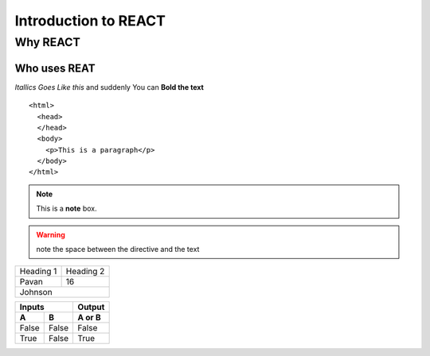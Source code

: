 ============================
Introduction to REACT
============================

Why REACT
---------

Who uses REAT
~~~~~~~~~~~~~

*Itallics Goes Like this* and suddenly You can **Bold the text**

::

    <html>
      <head>
      </head>
      <body>
        <p>This is a paragraph</p>
      </body>
    </html>
    
.. seealso:: This is a simple **seealso** note.

.. note::  This is a **note** box.

.. warning:: note the space between the directive and the text


+-----------+------------+
| Heading 1 | Heading 2  |
+-----------+------------+
| Pavan     | 16         |
+-----------+------------+
| Johnson                |
+-----------+------------+




=====  =====  ======
   Inputs     Output
------------  ------
  A      B    A or B
=====  =====  ======
False  False  False
True   False  True
=====  =====  ======
